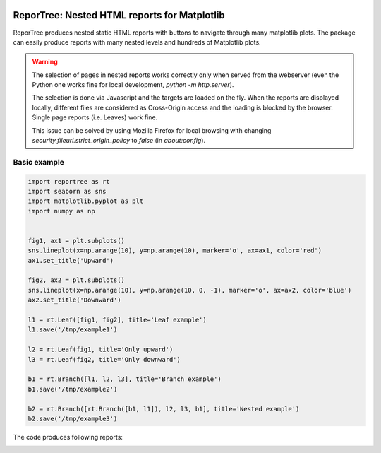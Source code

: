 |doc-badge|

..  |doc-badge| image:: https://github.com/protivinsky/reportree/actions/workflows/builddoc.yaml/badge.svg
    :alt: doc
    :target: https://protivinsky.github.io/reportree/index.html

ReporTree: Nested HTML reports for Matplotlib
=============================================

ReporTree produces nested static HTML reports with buttons to navigate through many matplotlib plots.
The package can easily produce reports with many nested levels and hundreds of Matplotlib plots.

.. warning::
    The selection of pages in nested reports works correctly only when served from the webserver (even the Python one
    works fine for local development, `python -m http.server`).

    The selection is done via Javascript and the targets are loaded on the fly. When the reports are
    displayed locally, different files are considered as Cross-Origin access and the loading is blocked
    by the browser. Single page reports (i.e. Leaves) work fine.

    This issue can be solved by using Mozilla Firefox for local browsing with changing
    `security.fileuri.strict_origin_policy` to `false` (in `about:config`).

Basic example
-------------

.. code:: python

    import reportree as rt
    import seaborn as sns
    import matplotlib.pyplot as plt
    import numpy as np


    fig1, ax1 = plt.subplots()
    sns.lineplot(x=np.arange(10), y=np.arange(10), marker='o', ax=ax1, color='red')
    ax1.set_title('Upward')

    fig2, ax2 = plt.subplots()
    sns.lineplot(x=np.arange(10), y=np.arange(10, 0, -1), marker='o', ax=ax2, color='blue')
    ax2.set_title('Downward')

    l1 = rt.Leaf([fig1, fig2], title='Leaf example')
    l1.save('/tmp/example1')

    l2 = rt.Leaf(fig1, title='Only upward')
    l3 = rt.Leaf(fig2, title='Only downward')

    b1 = rt.Branch([l1, l2, l3], title='Branch example')
    b1.save('/tmp/example2')

    b2 = rt.Branch([rt.Branch([b1, l1]), l2, l3, b1], title='Nested example')
    b2.save('/tmp/example3')

The code produces following reports:

.. image:: doc/example1.png
  :width: 800
  :alt: Example 1

.. image:: doc/example2.png
  :width: 800
  :alt: Example 2

.. image:: doc/example3.png
  :width: 800
  :alt: Example 3
